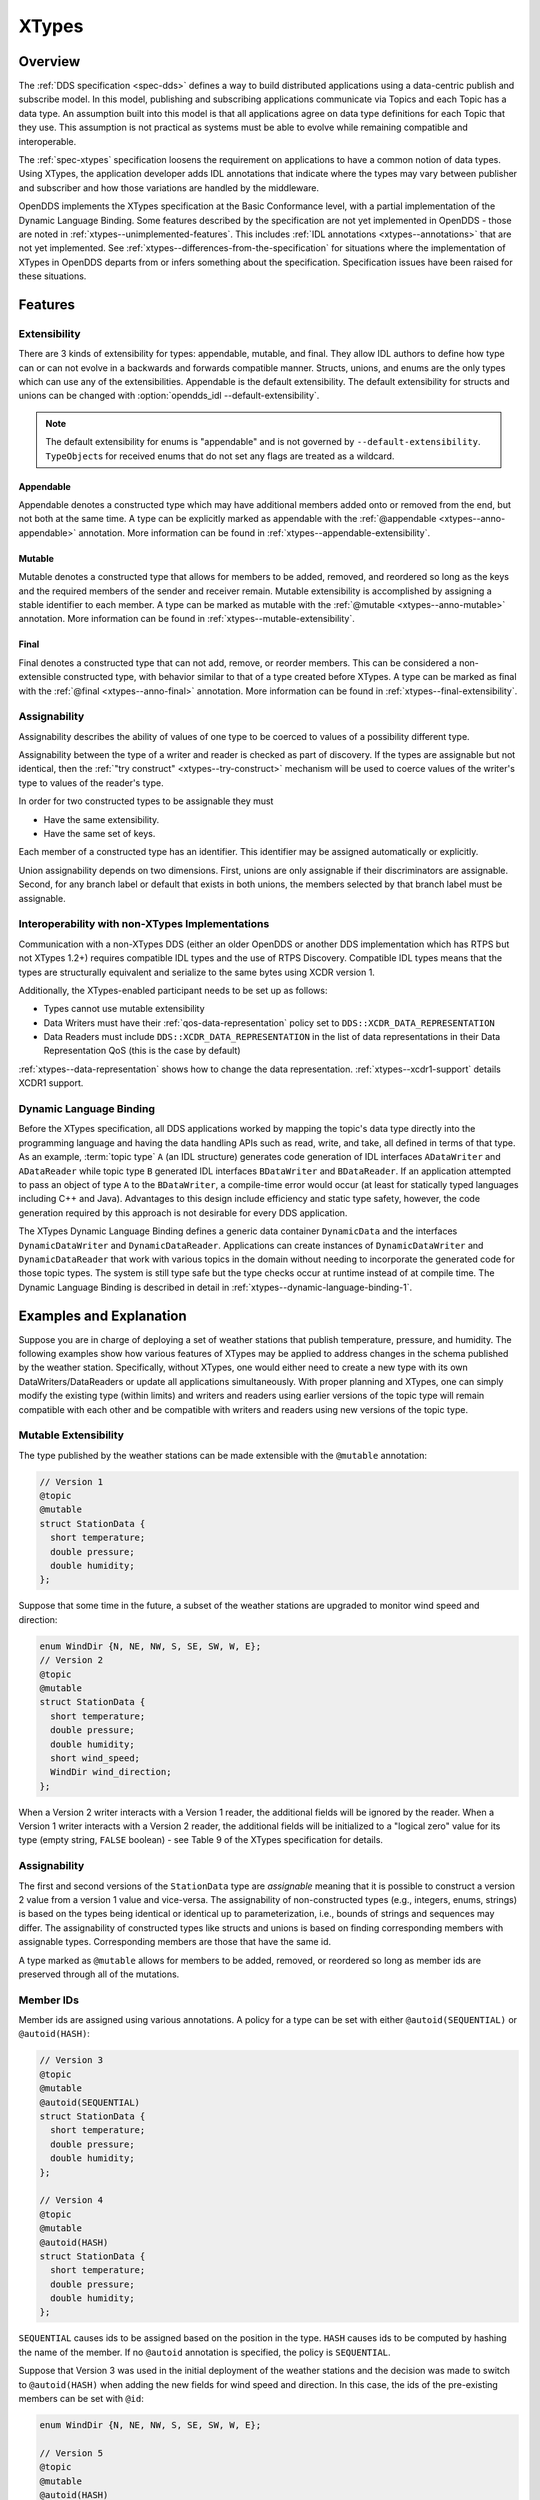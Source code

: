 .. _xtypes:

######
XTypes
######

..
    Sect<16>

.. _xtypes--overview:

********
Overview
********

..
    Sect<16.1>

The :ref:`DDS specification <spec-dds>` defines a way to build distributed applications using a data-centric publish and subscribe model.
In this model, publishing and subscribing applications communicate via Topics and each Topic has a data type.
An assumption built into this model is that all applications agree on data type definitions for each Topic that they use.
This assumption is not practical as systems must be able to evolve while remaining compatible and interoperable.

The :ref:`spec-xtypes` specification loosens the requirement on applications to have a common notion of data types.
Using XTypes, the application developer adds IDL annotations that indicate where the types may vary between publisher and subscriber and how those variations are handled by the middleware.

OpenDDS implements the XTypes specification at the Basic Conformance level, with a partial implementation of the Dynamic Language Binding.
Some features described by the specification are not yet implemented in OpenDDS - those are noted in :ref:`xtypes--unimplemented-features`.
This includes :ref:`IDL annotations <xtypes--annotations>` that are not yet implemented.
See :ref:`xtypes--differences-from-the-specification` for situations where the implementation of XTypes in OpenDDS departs from or infers something about the specification.
Specification issues have been raised for these situations.

.. _xtypes--features:

********
Features
********

..
    Sect<16.2>

.. _xtypes--extensibility:

Extensibility
=============

..
    Sect<16.2.1>

There are 3 kinds of extensibility for types: appendable, mutable, and final.
They allow IDL authors to define how type can or can not evolve in a backwards and forwards compatible manner.
Structs, unions, and enums are the only types which can use any of the extensibilities.
Appendable is the default extensibility.
The default extensibility for structs and unions can be changed with :option:`opendds_idl --default-extensibility`.

.. note::

  The default extensibility for enums is "appendable" and is not governed by ``--default-extensibility``.
  ``TypeObject``\s for received enums that do not set any flags are treated as a wildcard.

.. _xtypes--appendable:

Appendable
----------

Appendable denotes a constructed type which may have additional members added onto or removed from the end, but not both at the same time.
A type can be explicitly marked as appendable with the :ref:`@appendable <xtypes--anno-appendable>` annotation.
More information can be found in :ref:`xtypes--appendable-extensibility`.

.. _xtypes--mutable:

Mutable
-------

Mutable denotes a constructed type that allows for members to be added, removed, and reordered so long as the keys and the required members of the sender and receiver remain.
Mutable extensibility is accomplished by assigning a stable identifier to each member.
A type can be marked as mutable with the :ref:`@mutable <xtypes--anno-mutable>` annotation.
More information can be found in :ref:`xtypes--mutable-extensibility`.

.. _xtypes--final:

Final
-----

Final denotes a constructed type that can not add, remove, or reorder members.
This can be considered a non-extensible constructed type, with behavior similar to that of a type created before XTypes.
A type can be marked as final with the :ref:`@final <xtypes--anno-final>` annotation.
More information can be found in :ref:`xtypes--final-extensibility`.

.. _xtypes--assignability:

Assignability
=============

..
    Sect<16.2.2>

Assignability describes the ability of values of one type to be coerced to values of a possibility different type.

Assignability between the type of a writer and reader is checked as part of discovery.
If the types are assignable but not identical, then the :ref:`"try construct" <xtypes--try-construct>` mechanism will be used to coerce values of the writer's type to values of the reader's type.

In order for two constructed types to be assignable they must

* Have the same extensibility.

* Have the same set of keys.

Each member of a constructed type has an identifier.
This identifier may be assigned automatically or explicitly.

Union assignability depends on two dimensions.
First, unions are only assignable if their discriminators are assignable.
Second, for any branch label or default that exists in both unions, the members selected by that branch label must be assignable.

.. _xtypes--interoperability-with-non-xtypes-implementations:

Interoperability with non-XTypes Implementations
================================================

..
    Sect<16.2.3>

Communication with a non-XTypes DDS (either an older OpenDDS or another DDS implementation which has RTPS but not XTypes 1.2+) requires compatible IDL types and the use of RTPS Discovery.
Compatible IDL types means that the types are structurally equivalent and serialize to the same bytes using XCDR version 1.

Additionally, the XTypes-enabled participant needs to be set up as follows:

* Types cannot use mutable extensibility

* Data Writers must have their :ref:`qos-data-representation` policy set to ``DDS::XCDR_DATA_REPRESENTATION``

* Data Readers must include ``DDS::XCDR_DATA_REPRESENTATION`` in the list of data representations in their Data Representation QoS (this is the case by default)

:ref:`xtypes--data-representation` shows how to change the data representation.
:ref:`xtypes--xcdr1-support` details XCDR1 support.

.. _xtypes--dynamic-language-binding:

Dynamic Language Binding
========================

..
    Sect<16.2.4>

Before the XTypes specification, all DDS applications worked by mapping the topic's data type directly into the programming language and having the data handling APIs such as read, write, and take, all defined in terms of that type.
As an example, :term:`topic type` ``A`` (an IDL structure) generates code generation of IDL interfaces ``ADataWriter`` and ``ADataReader`` while topic type ``B`` generated IDL interfaces ``BDataWriter`` and ``BDataReader``.
If an application attempted to pass an object of type ``A`` to the ``BDataWriter``, a compile-time error would occur (at least for statically typed languages including C++ and Java).
Advantages to this design include efficiency and static type safety, however, the code generation required by this approach is not desirable for every DDS application.

The XTypes Dynamic Language Binding defines a generic data container ``DynamicData`` and the interfaces ``DynamicDataWriter`` and ``DynamicDataReader``.
Applications can create instances of ``DynamicDataWriter`` and ``DynamicDataReader`` that work with various topics in the domain without needing to incorporate the generated code for those topic types.
The system is still type safe but the type checks occur at runtime instead of at compile time.
The Dynamic Language Binding is described in detail in :ref:`xtypes--dynamic-language-binding-1`.

.. _xtypes--examples-and-explanation:

************************
Examples and Explanation
************************

..
    Sect<16.3>

Suppose you are in charge of deploying a set of weather stations that publish temperature, pressure, and humidity.
The following examples show how various features of XTypes may be applied to address changes in the schema published by the weather station.
Specifically, without XTypes, one would either need to create a new type with its own DataWriters/DataReaders or update all applications simultaneously.
With proper planning and XTypes, one can simply modify the existing type (within limits) and writers and readers using earlier versions of the topic type will remain compatible with each other and be compatible with writers and readers using new versions of the topic type.

.. _xtypes--mutable-extensibility:

Mutable Extensibility
=====================

..
    Sect<16.3.1>

The type published by the weather stations can be made extensible with the ``@mutable`` annotation:

.. code-block:: omg-idl

    // Version 1
    @topic
    @mutable
    struct StationData {
      short temperature;
      double pressure;
      double humidity;
    };

Suppose that some time in the future, a subset of the weather stations are upgraded to monitor wind speed and direction:

.. code-block:: omg-idl

    enum WindDir {N, NE, NW, S, SE, SW, W, E};
    // Version 2
    @topic
    @mutable
    struct StationData {
      short temperature;
      double pressure;
      double humidity;
      short wind_speed;
      WindDir wind_direction;
    };

When a Version 2 writer interacts with a Version 1 reader, the additional fields will be ignored by the reader.
When a Version 1 writer interacts with a Version 2 reader, the additional fields will be initialized to a "logical zero" value for its type (empty string, ``FALSE`` boolean) - see Table 9 of the XTypes specification for details.

.. _xtypes--assignability-1:

Assignability
=============

..
    Sect<16.3.2>

The first and second versions of the ``StationData`` type are *assignable* meaning that it is possible to construct a version 2 value from a version 1 value and vice-versa.
The assignability of non-constructed types (e.g., integers, enums, strings) is based on the types being identical or identical up to parameterization, i.e., bounds of strings and sequences may differ.
The assignability of constructed types like structs and unions is based on finding corresponding members with assignable types.
Corresponding members are those that have the same id.

A type marked as ``@mutable`` allows for members to be added, removed, or reordered so long as member ids are preserved through all of the mutations.

.. _xtypes--member-ids:

Member IDs
==========

..
    Sect<16.3.3>

Member ids are assigned using various annotations.
A policy for a type can be set with either ``@autoid(SEQUENTIAL)`` or ``@autoid(HASH)``:

.. code-block:: omg-idl

    // Version 3
    @topic
    @mutable
    @autoid(SEQUENTIAL)
    struct StationData {
      short temperature;
      double pressure;
      double humidity;
    };

    // Version 4
    @topic
    @mutable
    @autoid(HASH)
    struct StationData {
      short temperature;
      double pressure;
      double humidity;
    };

``SEQUENTIAL`` causes ids to be assigned based on the position in the type.
``HASH`` causes ids to be computed by hashing the name of the member.
If no ``@autoid`` annotation is specified, the policy is ``SEQUENTIAL``.

Suppose that Version 3 was used in the initial deployment of the weather stations and the decision was made to switch to ``@autoid(HASH)`` when adding the new fields for wind speed and direction.
In this case, the ids of the pre-existing members can be set with ``@id``:

.. code-block:: omg-idl

    enum WindDir {N, NE, NW, S, SE, SW, W, E};

    // Version 5
    @topic
    @mutable
    @autoid(HASH)
    struct StationData {
      @id(0) short temperature;
      @id(1) double pressure;
      @id(2) double humidity;
      short wind_speed;
      WindDir wind_direction;
    };

See the :ref:`xtypes--member-id-assignment` for more details.

.. _xtypes--appendable-extensibility:

Appendable Extensibility
========================

..
    Sect<16.3.4>

Mutable extensibility requires a certain amount of overhead both in terms of processing and network traffic.
A more efficient but less flexible form of extensibility is :ref:`xtypes--appendable`.
It's the default, but can be explicitly declared using the :ref:`xtypes--anno-appendable` annotation.
Appendable is limited in that members can only be added to or removed from the end of the type.
With appendable, the initial version of the weather station IDL would be:

.. code-block:: omg-idl

    // Version 6
    @topic
    @appendable
    struct StationData {
      short temperature;
      double pressure;
      double humidity;
    };

And the subsequent addition of the wind speed and direction members would be:

.. code-block:: omg-idl

    enum WindDir {N, NE, NW, S, SE, SW, W, E};

    // Version 7
    @topic
    @appendable
    struct StationData {
      short temperature;
      double pressure;
      double humidity;
      short wind_speed;
      WindDir wind_direction;
    };

As with mutable, when a Version 7 Writer interacts with a Version 6 Reader, the additional fields will be ignored by the reader.
When a Version 6 Writer interacts with a Version 7 Reader, the additional fields will be initialized to default values based on Table 9 of the XTypes specification.

.. _xtypes--final-extensibility:

Final Extensibility
===================

..
    Sect<16.3.5>

The third kind of extensibility is final.
Annotating a type with :ref:`xtypes--anno-final` means that it will not be compatible with (assignable to/from) a type that is structurally different.
The ``@final`` annotation can be used to define types for pre-XTypes compatibility or in situations where the overhead of mutable or appendable is unacceptable.

.. _xtypes--try-construct:

Try Construct
=============

..
    Sect<16.3.6>

From a reader's perspective, there are three possible scenarios when attempting to initialize a member.
First, the member type is identical to the member type of the reader.
This is the trivial case the value from the writer is copied to the value for the reader.
Second, the writer does not have the member.
In this case, the value for the reader is initialized to a default value based on Table 9 of the XTypes specification (this is the "logical zero" value for the type).
Third, the type offered by the writer is assignable but not identical to the type required by the reader.
In this case, the reader must try to construct its value from the corresponding value provided by the writer.

Suppose that the weather stations also publish a topic containing station information:

.. code-block:: omg-idl

    typedef string<8> StationID;
    typedef string<256> StationName;

    // Version 1
    @topic
    @mutable
    struct StationInfo {
      @try_construct(TRIM) StationID station_id;
      StationName station_name;
    };

Eventually, the pool of station IDs is exhausted so the IDL must be refined as follows:

.. code-block:: omg-idl

    typedef string<16> StationID;
    typedef string<256> StationName;

    // Version 2
    @topic
    @mutable
    struct StationInfo {
      @try_construct(TRIM) StationID station_id;
      StationName station_name;
    };

If a Version 2 writer interacts with a Version 1 reader, the station ID will be truncated to 8 characters.
While perhaps not ideal, it will still allow the systems to interoperate.

There are two other forms of try-construct behavior.
Fields marked as ``@try_construct(USE_DEFAULT)`` will receive a default value if value construction fails.
In the previous example, this means the reader would receive an empty string for the station ID if it exceeds 8 characters.
Fields marked as ``@try_construct(DISCARD)`` cause the entire sample to be discarded.
In the previous example, the Version 1 reader will never see a sample from a Version 2 writer where the original station ID contains more than 8 characters.
``@try_construct(DISCARD)`` is the default behavior.

.. _xtypes--data-representation:

*******************
Data Representation
*******************

..
    Sect<16.4>

Data representation is the way a data sample can be encoded for transmission.

The possible data representations are:

XML
    This isn't currently supported.

    The ``DataRepresentationId_t`` value is ``DDS::XML_DATA_REPRESENTATION``

    The annotation is :ref:`xtypes--anno-opendds-data-representation-xml`.

.. _xtypes--xcdr1:

XCDR1
    This is the pre-XTypes standard CDR extended with XTypes features.
    Support is limited to non-XTypes features, see :ref:`xtypes--xcdr1-support` for details.

    The ``DataRepresentationId_t`` value is ``DDS::XCDR_DATA_REPRESENTATION``

    The annotation is :ref:`xtypes--anno-opendds-data-representation-xcdr1`.

.. _xtypes--xcdr2:

XCDR2
    This is default for writers when using the :ref:`rtps-udp-transport` and should be preferred in most cases.
    It is a more robust and efficient version of XCDR1.

    The ``DataRepresentationId_t`` value is ``DDS::XCDR2_DATA_REPRESENTATION``

    The annotation is :ref:`xtypes--anno-opendds-data-representation-xcdr2`.

Unaligned CDR
    This is an OpenDDS-specific encoding that is the default for writers using only non-RTPS-UDP transports.
    It can't be used by a DataWriter using the :ref:`rtps-udp-transport`.

    The ``DataRepresentationId_t`` value is ``OpenDDS::DCPS::UNALIGNED_CDR_DATA_REPRESENTATION``

    The annotation is :ref:`xtypes--anno-opendds-data-representation-unaligned-cdr`.

Use :ref:`qos-data-representation` to define what representations writers and readers should use.
Writers can only encode samples using only one data representation, but readers can accept multiple data representations.
:ref:`@OpenDDS::data_representation <xtypes--specifying-allowed-data-representations>` can be used to restrict what data representation can be used for a topic type in IDL.

.. warning::

  Because writers default to XCDR2 instead of XCDR1, they aren't likely to be compatible with readers from OpenDDS versions before 3.16 and other DDS implementations by default.
  Either the remote readers will have to set to use XCDR2 if they support it or OpenDDS writers will have to be set to use XCDR1.

  The example below shows a possible configuration for an XCDR1 DataWriter.

  .. code-block:: cpp

    DDS::DataWriterQos qos;
    pub->get_default_datawriter_qos(qos);
    qos.representation.value.length(1);
    qos.representation.value[0] = DDS::XCDR_DATA_REPRESENTATION;
    DDS::DataWriter_var dw = pub->create_datawriter(topic, qos, 0, 0);

  Note that the IDL constant used for XCDR1 is ``XCDR_DATA_REPRESENTATION`` (without the digit).

.. _xtypes--type-consistency-enforcement:

****************************
Type Consistency Enforcement
****************************

..
    Sect<16.5>

When a reader/writer match is happening, type consistency enforcement checks that the two types are compatible according to the type objects if they are available.
This check will not happen if OpenDDS has been :ref:`configured not to generate or use type objects <xtypes--representing-types-with-typeobject-and-dynamictype>` or if the remote DDS doesn't support type objects.
Some parts of the compatibility check can be controlled on the reader side using :ref:`qos-type-consistency-enforcement`.
The full type object compatibility check is too detailed to reproduce here.
It can be found in :omgspec:`xtypes:7.2.4`.
In general though two topic types and their nested types are compatible if:

* Extensibilities of shared types match
* Extensibility rules haven't been broken, for example:

  * Changing a ``@final`` struct
  * Adding a member in the middle of an ``@appendable`` struct

* Length bounds of strings, sequences, and maps are the same or greater
* Lengths of arrays are exactly the same
* The keys of the types match exactly
* Shared member IDs match when required, like when they are final or are being used as keys

If the type objects are compatible then the match goes ahead.
If one or both type objects are not available, then OpenDDS falls back to checking the names each entity's ``TypeSupport`` was given.
This is the name passed to the ``register_type`` method of a ``TypeSupport`` object or if that string is empty then the name of the topic type in IDL.

An interesting side effect of these rules is when type objects are always available, then the topic type names passed to ``register_type`` are only used within that process.
This means they can be changed and remote readers and writers will still match, assuming the new name is used consistently within the process and the types are still compatible.

.. _xtypes--idl-annotations:

***************
IDL Annotations
***************

..
    Sect<16.6>

.. _xtypes--indicating-which-types-can-be-topic-types:

Indicating Which Types Can Be Topic Types
=========================================

..
    Sect<16.6.1>

.. _xtypes--anno-topic:

``@topic``
----------

..
    Sect<16.6.1.1>

Applies To: struct or union type declarations

Aliases: :ref:`@nested(FALSE) <xtypes--anno-nested>`

The topic annotation marks a topic type for samples to be transmitted from a publisher or received by a subscriber.
A topic type may contain other topic and non-topic types as members.
See :ref:`getting_started--defining-data-types-with-idl` for more details.

.. _xtypes--anno-nested:

``@nested(<boolean>)``
----------------------

..
    Sect<16.6.1.2>

Applies To: struct or union type declarations

Aliases: :ref:`xtypes--anno-topic` is the same as ``@nested(FALSE)``

The ``@nested`` annotation marks a type that will always be contained within another.
``@nested`` or ``@nested(TRUE)`` is the inverse of :ref:`xtypes--anno-topic`.
This can be used to prevent a type from being used as in a topic.
One reason to do so is to reduce the amount of code generated for that type.

.. _xtypes--anno-default-nested:

``@default_nested(<boolean>)``
------------------------------

..
    Sect<16.6.1.3>

Applies To: modules

The ``@default_nested(TRUE)`` or ``@default_nested(FALSE)`` sets the default nesting behavior for a module.
Types within a module marked with ``@default_nested`` can still set their own behavior with :ref:`xtypes--anno-topic` or :ref:`xtypes--anno-nested`.
The default is controlled using :option:`opendds_idl --default-nested` and :option:`opendds_idl --no-default-nested`.

.. _xtypes--specifying-allowed-data-representations:

Specifying Allowed Data Representations
=======================================

..
    Sect<16.6.2>

If there are ``@OpenDDS::data_representation`` annotations are on the topic type, then the representations are limited to ones the specified in the annotations, otherwise all representations are allowed.
Trying to create a reader or writer with the disallowed representations will result in an error.
See :ref:`xtypes--data-representation` for more information.

.. _xtypes--anno-opendds-data-representation-xml:

``@OpenDDS::data_representation(XML)``
--------------------------------------

..
    Sect<16.6.2.1>

Applies To: topic types

Limitations: XML is not currently supported

.. _xtypes--anno-opendds-data-representation-xcdr1:

``@OpenDDS::data_representation(XCDR1)``
----------------------------------------

..
    Sect<16.6.2.2>

Applies To: topic types

Limitations: XCDR1 doesn't support XTypes features
See :ref:`xtypes--data-representation` for details

.. _xtypes--anno-opendds-data-representation-xcdr2:

``@OpenDDS::data_representation(XCDR2)``
----------------------------------------

..
    Sect<16.6.2.3>

Applies To: topic types

XCDR2 is currently the recommended data representation for most cases.

.. _xtypes--anno-opendds-data-representation-unaligned-cdr:

``@OpenDDS::data_representation(UNALIGNED_CDR)``
------------------------------------------------

Applies To: topic types

Limitations: OpenDDS specific, can't be used with RTPS-UDP, and doesn't support XTypes features
See :ref:`xtypes--data-representation` for details

.. _xtypes--anno-data-representation:

Standard ``@data_representation``
---------------------------------

..
    Sect<16.6.2.4>

``tao_idl`` doesn't support ``bitset``, which the standard ``@data_representation`` requires.
Instead use ``@OpenDDS::data_representation`` which is similar, but doesn't support bitmask value chaining like ``@data_representation(XCDR|XCDR2)``.
The equivalent would require two separate annotations:

.. code-block:: omg-idl

  @OpenDDS::data_representation(XCDR1)
  @OpenDDS::data_representation(XCDR2)

.. _xtypes--determining-extensibility:

Determining Extensibility
=========================

..
    Sect<16.6.3>

The extensibility annotations can explicitly define the :ref:`extensibility <xtypes--extensibility>` of a type.
If no extensibility annotation is used, then the type will have the default extensibility.
This will be ``appendable`` unless the :option:`opendds_idl --default-extensibility` is used to override the default.

.. _xtypes--anno-mutable:

``@mutable``
------------

..
    Sect<16.6.3.1>

Alias: ``@extensibility(MUTABLE)``

Applies To: structures, unions, and enums

Declares a type as :ref:`xtypes--mutable`.

.. _xtypes--anno-appendable:

``@appendable``
---------------

..
    Sect<16.6.3.2>

Alias: ``@extensibility(APPENDABLE)``

Applies To: structures, unions, and enums

Declares a type as :ref:`xtypes--appendable`.

.. _xtypes--anno-final:

``@final``
----------

..
    Sect<16.6.3.3>

Alias: ``@extensibility(FINAL)``

Applies To: structures, unions, and enums

Declares a type as :ref:`xtypes--final`.

.. _xtypes--customizing-xtypes-per-member:

Customizing XTypes Per-Member
=============================

..
    Sect<16.6.4>

Try Construct annotations dictate how members of one object should be converted from members of a different but assignable object.
If no try construct annotation is added, it will default to discard.

.. _xtypes--anno-try-construct-use-default:

``@try_construct(USE_DEFAULT)``
-------------------------------

..
    Sect<16.6.4.1>

Applies to: structure and union members; sequence, array, and map elements

The use_default try construct annotation will set the member whose deserialization failed to a default value which is determined by the XTypes specification.
Sequences/maps will be of length 0, with the same type as the original sequence/map.
Primitives will be set equal to 0.
Strings will be replaced with the empty string.
Arrays will be of the same length but have each element set to the default value.
Enums will be set to the first enumerator defined.

.. _xtypes--anno-try-construct-trim:

``@try_construct(TRIM)``
------------------------

..
    Sect<16.6.4.2>

Applies to: structure and union members; sequence, array, and map elements

The trim try construct annotation will, if possible, shorten a received value to one fitting the receiver's bound.
As such, trim only makes logical sense on bounded strings and bounded sequences/maps.

.. _xtypes--anno-try-construct-discard:

``@try_construct(DISCARD)``
---------------------------

..
    Sect<16.6.4.3>

Applies to: structure and union members; sequence, array, and map elements

The discard try construct annotation will "throw away" the sample if an element fails to deserialize.

.. _xtypes--member-id-assignment:

Member ID Assignment
====================

..
    Sect<16.6.5>

If no explicit id annotation is used, then member IDs will automatically be assigned sequentially.

.. _xtypes--anno-id:

``@id(<value>)``
----------------

..
    Sect<16.6.5.1>

Applies to: structure and union members

``<value>`` is an unsigned 32-bit integer which assigns that member's ID.

.. _xtypes--anno-autoid:

``@autoid(<value>)``
--------------------

..
    Sect<16.6.5.2>

Applies to: module declarations, structure declarations, union declarations

The autoid annotation can take two values, ``HASH`` or ``SEQUENTIAL``.
``SEQUENTIAL`` states that the identifier shall be computed by incrementing the preceding one.
``HASH`` states that the identifier should be calculated with a hashing algorithm - the input to this hash is the member's name.
``HASH`` is the default value of ``@autoid``.

.. _xtypes--anno-hashid:

``@hashid(<value>)``
--------------------

..
    Sect<16.6.5.3>

Applies to: structure and union members

The ``@hashid`` sets the identifier to the hash of the ``<value>`` parameter, if one is specified.
If the ``<value>`` parameter is omitted or is the empty string, the member's name is used as if it was the ``<value>``.

.. _xtypes--determining-the-key-fields-of-a-type:

Determining the Key Fields of a Type
====================================

..
    Sect<16.6.6>

.. _xtypes--anno-key:

``@key``
--------

..
    Sect<16.6.6.1>

Applies to: structure members, union discriminator

The ``@key`` annotation marks a member used to determine the Instances of a topic type.
See :ref:`getting_started--keys` for more details on the general concept of a Key.
For XTypes specifically, two types can only be compatible if each contains the members that are keys within the other.

Customizing the Values of Enumerators
=====================================


.. _xtypes--anno-value:

``@value(<v>)``
---------------

..
    Sect<16.6.7.1>

Applies to: enumerators (only when :ref:`opendds_idl--using-the-idl-to-c-11-mapping`)

Without annotations, the enumerators of each enum type take on consecutive integer values starting at 0.
The ``@value(<v>)`` annotation customizes the integer value of an individual enumerator. The parameter ``<v>`` is an integer constant (signed, 4 bytes wide).
Any enumerators that are not annotated take on the integer value one higher than the value of the previously-declared enumerator, with the first declared taking value 0.

.. code-block:: omg-idl

  enum MyAnnotionEnabledEnum {
    ZERO,
    @value(3) THREE,
    FOUR,
    @value(2) TWO
  };


Marking member as optional
==========================

.. _xtypes--optional:

``@optional``
-------------

Applies to: struct members (only when :ref:`opendds_idl--using-the-idl-to-c-11-mapping`)

This annotation marks a member as optional. An optional member doesn't require a value to be set, which means it can be skipped when publishing to the topic.
In the IDL-to-C++11 mapping it generates either a ``std::optional<T>`` or an equivalent custom implementation.

.. code-block:: omg-idl

    struct Foo {
        @optional string name;
    };

.. code-block:: cpp

    Foo foo;
    if (foo.name().has_value()) {
        std::cout << foo.name().value() << std::endl;
    } else {
        foo.name("bar");
    }

More information about other language bindings for ``@optional`` can be found `here <https://github.com/OpenDDS/OpenDDS/wiki/Proposal:-@optional-support>`__

.. _xtypes--dynamic-language-binding-1:

************************
Dynamic Language Binding
************************

..
    Sect<16.7>

For an overview of the Dynamic Language Binding, see :ref:`xtypes--dynamic-language-binding`.
This section describes the features of the Dynamic Language Binding that OpenDDS supports.

There are two main usage patterns supported:

* Applications can receive DynamicData from a :ref:`Recorder object <alternate_interfaces_to_data--recorder-and-replayer>`.

* Applications can use XTypes :ref:`DynamicDataWriter and/or DynamicDataReader <xtypes--dynamicdatawriters-and-dynamicdatareaders>`.

To use DynamicDataWriter and/or DynamicDataReader for a given topic, the data type definition for that topic must be available to the local DomainParticipant.
There are a few ways this can be achieved, see :ref:`xtypes--obtaining-dynamictype-and-registering-typesupport` for details.

.. _xtypes--representing-types-with-typeobject-and-dynamictype:

Representing Types with TypeObject and DynamicType
==================================================

..
    Sect<16.7.1>

In XTypes, the types of the peers may not be identical, as in the case of appendable or mutable extensibility.
In order for a peer to be aware of its remote peer's type, there must be a way for the remote peer to communicate its type.
TypeObject is an alternative to IDL for representing types, and one of the purposes of TypeObject is to communicate the peers' types.

There are two classes of TypeObject: MinimalTypeObject and CompleteTypeObject.
A MinimalTypeObject object contains minimal information about the type that is sufficient for a peer to perform type compatibility checking.
However, MinimalTypeObject may not contain all information about the type as represented in the corresponding user IDL file.
In cases where the complete information about the type is required, CompleteTypeObject should be used.
When XTypes is enabled, peers communicate their TypeObject information during the discovery process automatically.
Internally, the local and received TypeObjects are stored in a TypeLookupService object, which is shared between the entities in the same DomainParticipant.

In the Dynamic Language Binding, each type is represented using a DynamicType object, which has a TypeDescriptor object that describes all the information needed to correctly process the type.
Likewise, each member in a type is represented using a DynamicTypeMember object, which has a MemberDescriptor object that describes any information needed to correctly process the type member.
DynamicType is converted from the corresponding CompleteTypeObject internally by the system.

.. _xtypes--enabling-use-of-completetypeobjects:

Enabling Use of CompleteTypeObjects
-----------------------------------

..
    Sect<16.7.1.1>

To enable use of ``CompleteTypeObject``\s needed for the dynamic binding, they must be generated and OpenDDS must be configured to use them.
To generate them, use :option:`opendds_idl -Gxtypes-complete`.
For MPC, this can be done by adding this to the opendds_idl arguments for idl files in the project, like this:

.. code-block:: mpc

    TypeSupport_Files {
      dcps_ts_flags += -Gxtypes-complete
      Messenger.idl
    }

To do the same for CMake:

.. code-block:: cmake

    opendds_target_sources(target
      Messenger.idl
      OPENDDS_IDL_OPTIONS -Gxtypes-complete
    )

Once set up to be generated, OpenDDS has to be configured to send and receive the ``CompleteTypeObject``\s.
This can be done by setting :cfg:prop:`[rtps_discovery]UseXTypes` or programmatically using the ``OpenDDS::RTPS::RtpsDiscovery::use_xtypes()`` setter methods.

.. _xtypes--interpreting-data-samples-with-dynamicdata:

Interpreting Data Samples with DynamicData
==========================================

..
    Sect<16.7.2>

Together with DynamicType, DynamicData allows users to interpret a received data sample and read individual fields from it.
Each DynamicData object is associated with a type, represented by a DynamicType object, and the data corresponding to an instance of that type.
Consider the following example:

.. code-block:: omg-idl

    @appendable
    struct NestedStruct {
      @id(1) short s_field;
    };

    @topic
    @mutable
    struct MyStruct {
      @id(1) long l_field;
      @id(2) unsigned short us_field;
      @id(3) float f_field;
      @id(4) NestedStruct nested_field;
      @id(5) sequence<unsigned long> ul_seq_field;
      @id(6) double d_field[10];
      @id(7) long mdim_field[2][3];
    };

The samples for ``MyStruct`` are written by a normal, statically-typed DataWriter.
The writer application needs to have the IDL-generated code including the "complete" form of TypeObjects.
Use :option:`opendds_idl -Gxtypes-complete` to enable CompleteTypeObjects since the default is to generate MinimalTypeObjects.

One way to obtain a DynamicData object representing a data sample received by the participant is using the :ref:`Recorder and RecorderListener classes <alternate_interfaces_to_data--recorder-and-replayer>`.
Recorder's ``get_dynamic_data`` can be used to construct a DynamicData object for each received sample from the writer.
Internally, the CompleteTypeObjects received from discovering that writer are converted to DynamicTypes and they are then used to construct the DynamicData objects.
Once a DynamicData object for a ``MyStruct`` sample is constructed, its members can be read as described in the following sections.
Another way to obtain a DynamicData object is from a :ref:`DynamicDataReader <xtypes--creating-and-using-a-dynamicdatareader>`.

.. _xtypes--reading-basic-types:

Reading Basic Types
-------------------

..
    Sect<16.7.2.1>

DynamicData provides methods for reading members whose types are basic such as integers, floating point numbers, characters, boolean.
See the XTypes specification for a complete list of basic types for which DynamicData provides an interface.
To call a correct method for reading a member, we need to know the type of the member as well as its id.
For our example, we first want to get the number of members that the sample contains.
In these examples, the ``data`` object is an instance of DynamicData.

.. code-block:: cpp

    DDS::UInt32 count = data.get_item_count();

Then, each member's id can be read with ``get_member_id_at_index``.
The input for this function is the index of the member in the sample, which can take a value from ``0`` to ``count - 1``.

.. code-block:: cpp

    XTypes::MemberId id = data.get_member_id_at_index(0);

The ``MemberDescriptor`` for the corresponding member then can be obtained as follows.

.. code-block:: cpp

    XTypes::MemberDescriptor md;
    DDS::ReturnCode_t ret = data.get_descriptor(md, id);

The returned ``MemberDescriptor`` allows us to know the type of the member.
Suppose id is 1, meaning that the member at index 0 is ``l_field``, we now can get its value.

.. code-block:: cpp

    DDS::Int32 int32_value;
    ret = data.get_int32_value(int32_value, id);

After the call, ``int32_value`` contains the value of the member ``l_field`` from the sample.
The method returns ``DDS::RETCODE_OK`` if successful.
In case the type has an optional member and it is not present in the DynamicData instance, ``DDS::RETCODE_NO_DATA`` is returned.

Similarly, suppose we have already found out the types and ids of the members ``us_field`` and ``f_field``, their values can be read as follows.

.. code-block:: cpp

    DDS::UInt16 uint16_value;
    ret = data.get_uint16_value(uint16_value, 2); // Get the value of us_field
    DDS::Float32 float32_value;
    ret = data.get_float32_value(float32_value, 3); // Get the value of f_field

Reading members from union is a little different as there is at most one active branch at any time.
In general, DynamicData in OpenDDS follows the IDL-to-C++ mappings for union.
Consider the following union as an example.

.. code-block:: omg-idl

    @mutable
    union MyUnion switch (short) {
    case 1:
    case 2:
      @id(1) short s_field;
    case 3:
      @id(2) long l_field;
    case 4:
      @id(3) string str_field;
    };

The discriminator can be read using the appropriate method for the discriminator type and id ``XTypes::DISCRIMINATOR_ID`` (see :ghfile:`dds/DCPS/XTypes/TypeObject.h`).

.. code-block:: cpp

    DDS::Int32 disc_value;
    ret = data.get_int16_value(disc_val, XTypes::DISCRIMINATOR_ID);

Using the value of the discriminator, user can decide which branch is activated and read its value in a similar way as reading a struct member.
Reading a branch that is not activated returns ``DDS::RETCODE_PRECONDITION_NOT_MET``.

At any time, a DynamicData instance of a union represents a valid state of that union.
A special case is an empty DynamicData instance.
In this case, the discriminator takes the default value of the discriminator type (the XTypes specification specifies the default value for each type).
If that discriminator value selects a branch, the selected branch also takes the default value corresponding to its type.
If it doesn't select a branch, the union contains only the discriminator.

.. _xtypes--reading-collections-of-basic-types:

Reading Collections of Basic Types
----------------------------------

..
    Sect<16.7.2.2>

Besides a list of methods for getting values of members of basic types, DynamicData also defines methods for reading sequence members.
In particular, for each method that reads value from a basic type, there is a counterpart that reads a sequence of the same basic type.
For instance, ``get_int32_value`` reads the value from a member of type ``int32``/``long``, and ``get_int32_values`` reads the value from a member of type ``sequence<int32>``.
For the member ``ul_seq_field`` in our example, its value can be read as follows.

.. code-block:: cpp

    DDS::UInt32Seq my_ul_seq;
    ret = data.get_uint32_values(my_ul_seq, id); // id is 5

Because ``ul_seq_field`` is a sequence of unsigned 32-bit integers, the ``get_uint32_values`` method is used.
Again, the second argument is the id of the requested member, which is 5 for ``ul_seq_field``.
When successful, ``my_ul_seq`` contains values of all elements of the member ``ul_seq_field`` in the sample.

To get the values of the array member ``d_field``, we first need to create a separate DynamicData object for it, and then read individual elements of the array using the new DynamicData object.

.. code-block:: cpp

    DDS::DynamicData_var array_data;
    DDS::ReturnCode_t ret = data.get_complex_value(array_data, id); // id is 6

    const DDS::UInt32 num_items = array_data->get_item_count();
    for (DDS::UInt32 i = 0; i < num_items; ++i) {
      const XTypes::MemberId my_id = array_data->get_member_id_at_index(i);
      DDS::Float64 my_double;
      ret = array_data->get_float64_value(my_double, my_id);
    }

In the example code above, ``get_item_count`` returns the number of elements of the array.
Inside the for loop, the index of each element is converted to an id within the array using ``get_member_id_at_index``.
Then, this id is used to read the element's value into ``my_double``.
Note that the second parameter of the interfaces provided by DynamicData must be the id of the requested member.
In case of collection, elements are considered members of the collection.
However, the collection element doesn't have a member id.
And thus, we need to convert its index into an id before calling a ``get_*_value`` (or ``get_*_values``) method.

Accessing a multi-dimensional array is a little different as ``get_member_id_at_index`` accepts a single index as its sole argument.
OpenDDS provides function ``flat_index`` to convert an index to a multi-dimensional array to a flat index that can then be passed to ``get_member_id_at_index``.

.. code-block:: cpp

    DDS::DynamicData_var mdim_arr_data;
    DDS::ReturnCode_t ret = data.get_complex_value(mdim_arr_data, id); // id is 7
    DDS::DynamicType_var mdim_type = mdim_arr_data->type();
    DDS::TypeDescriptor_var mdim_td;
    ret = mdim_type->get_descriptor(mdim_td);
    const DDS::BoundSeq& bound = mdim_td->bound();

    DDS::UInt32Seq index_vec;
    index_vec.length(2);
    for (DDS::UInt32 i = 0; i < bound[0]; ++i) {
        index_vec[0] = i;
        for (DDS::UInt32 j = 0; j < bound[1]; ++j) {
            index_vec[1] = j;
            DDS::UInt32 flat_idx;
            ret = OpenDDS::XTypes::flat_index(flat_idx, index_vec, bound);
            const XTypes::MemberId id = mdim_arr_data->get_member_id_at_index(flat_idx);
            DDS::Int32 my_long;
            ret = mdim_arr_data->get_int32_value(my_long, id);
        }
    }

``flat_index`` takes as input an index sequence to the multi-dimensional array and the dimensions of the array and returns a flat index.
The same function is used when serializing the dynamic data object to make sure the mapping from index to id is consistent and conforms to the XTypes spec regarding the order of the elements.

.. _xtypes--reading-members-of-more-complex-types:

Reading Members of More Complex Types
-------------------------------------

..
    Sect<16.7.2.3>

For a more complex member such as a nested structure or union, the discussed DynamicData methods are not suitable.
And thus, users first need to get a new DynamicData object that represents the sole data of the member with ``get_complex_value``.
This new DynamicData object can then be used to get the values of the inner members of the nested member.
For example, a DynamicData object for the ``nested_field`` member of the ``MyStruct`` sample can be obtained as follows.

.. code-block:: cpp

    DDS::DynamicData_var nested_data;
    DDS::ReturnCode_t ret = data.get_complex_value(nested_data, id); // id is 4

Recall that ``nested_field`` has type ``NestedStruct`` which has one member ``s_field`` with id 1.
Now the value of ``s_field`` can be read from ``nested_data`` using ``get_int16_value``, since ``s_field`` has type ``short``.

.. code-block:: cpp

    DDS::Int16 my_short;
    ret = nested_data->get_int16_value(my_short, id); // id is 1

The ``get_complex_value`` method is also suitable for any other cases where the value of a member cannot be read directly using the ``get_*_value`` or ``get_*_values`` methods.
As an example, suppose we have a struct ``MyStruct2`` defined as follows.

.. code-block:: omg-idl

    @appendable
    struct MyStruct2 {
      @id(1) sequence<NestedStruct> seq_field;
    };

And suppose we already have a DynamicData object, called ``data``, that represents a sample of ``MyStruct2``.
To read the individual elements of ``seq_field``, we first get a new DynamicData object for the ``seq_field`` member.

.. code-block:: cpp

    DDS::DynamicData_var seq_data;
    DDS::ReturnCode_t ret = data.get_complex_value(seq_data, id); // id is 1

Since the elements of ``seq_field`` are structures, for each of them we create another new DynamicData object to represent it, which can be used to read its member.

.. code-block:: cpp

    const DDS::UInt32 num_elems = seq_data->get_item_count();
    for (DDS::UInt32 i = 0; i < num_elems; ++i) {
      const XTypes::MemberId my_id = seq_data->get_member_id_at_index(i);
      DDS::DynamicData_var elem_data; // Represent each element.
      ret = seq_data->get_complex_value(elem_data, my_id);
      DDS::Int16 my_short;
      ret = elem_data->get_int16_value(my_short, 1);
    }

.. _xtypes--populating-data-samples-with-dynamicdata:

Populating Data Samples With DynamicData
========================================

..
    Sect<16.7.3>

DynamicData objects can be created by the application and populated with data so that they can be used as data samples which are written to a :ref:`DynamicDataWriter <xtypes--creating-and-using-a-dynamicdatawriter-or-dynamicdatareader>`.

To create a DynamicData object, use the DynamicDataFactory API defined by the XTypes spec:

.. code-block:: cpp

    DDS::DynamicData_var dynamic =
      DDS::DynamicDataFactory::get_instance()->create_data(type);

Like other data types defined by IDL interfaces (for example, the ``*TypeSupportImpl`` types), the "dynamic" object's lifetime is managed with a smart pointer - in this case ``DDS::DynamicData_var``.

The ``type`` argument to ``create_data()`` is an object that implements the ``DDS::DynamicType`` interface.
The DynamicType representation of any type that's supported as a topic data type is available from its corresponding :ref:`TypeSupport object <xtypes--obtaining-dynamictype-and-registering-typesupport>` using the ``get_type()`` operation.
Once the application has access to that top-level type, the DynamicType interface can be used to obtain complete information about the type including nested and referenced data types.
See the file :ghfile:`dds/DdsDynamicData.idl` in OpenDDS for the definition of the DynamicType and related interfaces.

Once the application has created the DynamicData object, it can be populated with data members of any type.
The operations used for this include the DynamicData operations named ``set_*`` for the various data types.
They are analogous to the ``get_*`` operations that are described in :ref:`xtypes--interpreting-data-samples-with-dynamicdata`.
When populating the DynamicData of complex data types, use :ref:`get_complex_value <xtypes--reading-members-of-more-complex-types>` to navigate from DynamicData representing containing types to DynamicData representing contained types.

Setting the value of a member of a DynamicData union using a ``set_*`` method implicitly 1) activates the branch corresponding to the member and 2) sets the discriminator to a value corresponding to the active branch.
For example, the ``l_field`` member of ``MyUnion`` above can be set as follows:

.. code-block:: cpp

    DDS::Int32 l_field_value = 12;
    data.set_int32_value(id, l_field_value); // id is 2

The discriminator can also be set directly in the following two cases.
First, the new discriminator value selects the same branch that is currently activated.
Second, the new discriminator value selects no branch. In all other cases, ``DDS::RETCODE_PRECONDITION_NOT_MET`` is returned.
As an example for the first case, suppose the union currently has the discriminator value of 1 and the member ``s_field`` is active.
We can set the discriminator value to 2 as it selects the same member.

.. code-block:: cpp

    DDS::Int16 new_disc_value = 2;
    data.set_int16_value(XTypes::DISCRIMINATOR_ID, new_disc_value);

For the second case, setting the discriminator to any value that doesn't select a member will succeed. After that, the union contains only the discriminator.

.. code-block:: cpp

    DDS::Int16 new_disc_value = 5; // does not select any branch
    data.set_int16_value(XTypes::DISCRIMINATOR_ID, new_disc_value);

Unions start in an "empty" state as described in :ref:`xtypes--interpreting-data-samples-with-dynamicdata`.
Consequently, at the point of serialization, empty and non-empty unions are not differentiated.

Expandable collection types such as sequences or strings can be extended one element at a time.
To extend a sequence (or string), we first get the id of the new element at index equal to the current length of the sequence using the ``get_member_id_at_index`` operation.
The length of the sequence can be got using ``get_item_count``.
After we obtain the id, we can write the new element using the ``set_*`` operation as usual.

.. _xtypes--dynamicdatawriters-and-dynamicdatareaders:

DynamicDataWriters and DynamicDataReaders
=========================================

..
    Sect<16.7.4>

DynamicDataWriters and DynamicDataReaders are designed to work like any other DataWriter and DataReader except that their APIs are defined in terms of the DynamicData type instead of a type generated from IDL.
Each DataWriter and DataReader has an associated Topic and that Topic has a data type (represented by a TypeSupport object).
Behavior related to keys, QoS policies, discovery and built-in topics, DDS Security, and transport is not any different for a DynamicDataWriter or DynamicDataReader.
One exception is that in the current implementation, :ref:`content_subscription_profile--multi-topic` is not supported for DynamicDataWriters and DynamicDataReaders.

.. _xtypes--obtaining-dynamictype-and-registering-typesupport:

Obtaining DynamicType and Registering TypeSupport
-------------------------------------------------

..
    Sect<16.7.4.1>

OpenDDS currently supports two usage patterns for obtaining a TypeSupport object that can be used with the Dynamic Language Binding:

* Dynamically load a library that has the IDL-generated code

* Get the DynamicType of a peer DomainParticipant that has CompleteTypeObjects

The XTypes specification also describes how an application can construct a new type at runtime, but this is not yet implemented in OpenDDS.

To use a shared library (``*.dll`` on Windows, ``*.so`` on Linux, ``*.dylib`` on macOS, etc.)
as a type support plug-in, an application simply needs to load the library into its process.
This can be done with the ACE cross-platform support library that OpenDDS itself uses, or using a platform-specific function like ``LoadLibrary`` or ``dlopen``.
The application code does not need to include any generated headers from this IDL.
This makes the type support library a true plug-in, meaning it can be loaded into an application that had no knowledge of it when that application was built.

Once the shared library is loaded, an internal singleton class in OpenDDS called ``Registered_Data_Types`` can be used to obtain a reference to the ``TypeSupport`` object.

.. code-block:: cpp

    DDS::TypeSupport_var ts_static = Registered_Data_Types->lookup(0, "TypeName");

This TypeSupport object ``ts_static`` is not registered with the DomainParticipant and is not set up for the Dynamic Language Binding.
But, crucially, it does have the DynamicType object that we'll need to set up a second TypeSupport object which is registered with the DomainParticipant.

.. code-block:: cpp

    DDS::DynamicType_var type = ts_static->get_type();
    DDS::DynamicTypeSupport_var ts_dynamic = new DynamicTypeSupport(type);
    DDS::ReturnCode_t ret = ts_dynamic->register_type(participant, "");

Now the type support object ``ts_dynamic`` can be used in the usual DataWriter/DataReader setup sequence (creating a Topic first, etc.) but the created DataWriters and DataReaders will be :ref:`DynamicDataWriters and DynamicDataReaders <xtypes--creating-and-using-a-dynamicdatawriter-or-dynamicdatareader>`.

The other approach to obtaining TypeSupport objects for use with the Dynamic Language Binding is to have DDS discovery's built-in endpoints get TypeObjects from remote domain participants.
To do this, use the ``get_dynamic_type`` method on the singleton ``Service_Participant`` object.

.. code-block:: cpp

    DDS::DynamicType_var type; // NOTE: passed by reference below
    DDS::ReturnCode_t ret = TheServiceParticipant->get_dynamic_type(type, participant, key);

The two input parameters to ``get_dynamic_type`` are the ``participant`` (an object reference to the DomainParticipant that will be used to register our TypeSupport and create Topics, DataWriters, and/or DataReders) and the ``key`` which is the ``DDS::BuiltinTopicKey_t`` that identifies the remote entity which has the data type that we'll use.
This key can be obtained from the :ref:`built_in_topics--dcpspublication-topic` or the :ref:`built_in_topics--dcpssubscription-topic`.

The type obtained from ``get_dynamic_type`` can be used to create and register a TypeSupport object.

.. code-block:: cpp

    DDS::DynamicTypeSupport_var ts_dynamic = new DynamicTypeSupport(type);
    DDS::ReturnCode_t ret = ts_dynamic->register_type(participant, "");

.. _xtypes--creating-and-using-a-dynamicdatawriter-or-dynamicdatareader:
.. _xtypes--creating-and-using-a-dynamicdatawriter:
.. _xtypes--creating-and-using-a-dynamicdatareader:

Creating and Using a DynamicDataWriter or DynamicDataReader
-----------------------------------------------------------

..
    This used to be section 16.7.4.2 and 16.7.4.3

Following the steps in :ref:`xtypes--obtaining-dynamictype-and-registering-typesupport`, a DynamicTypeSupport object is registered with the domain participant.
The type name used to register with the participant may be the default type name (used when an empty string is passed to the ``register_type`` operation), or some other type name.
If the default type name was used, the application can access that name by invoking the ``get_type_name`` operation on the TypeSupport object.

The registered type name is then used as one of the input parameters to ``create_topic``, just like when creating a topic for the Plain (non-Dynamic) Language Binding.
Once a Topic object exists, create a DataWriter or DataReader using this Topic.
They can be narrowed to the DynamicDataWriter or DynamicDataReader IDL interface:

.. code-block:: cpp

    DDS::DynamicDataWriter_var w = DDS::DynamicDataWriter::_narrow(writer);
    DDS::DynamicDataReader_var r = DDS::DynamicDataReader::_narrow(reader);

The IDL interfaces are defined in :ghfile:`dds/DdsDynamicTypeSupport.idl` in OpenDDS.
They provides the same operations as any other DataWriter or DataReader, but with DynamicData as their data type.
See :ref:`xtypes--populating-data-samples-with-dynamicdata` for details on creating DynamicData objects for use with the DynamicDataWriter interface.
See :ref:`xtypes--interpreting-data-samples-with-dynamicdata` for details on using DynamicData objects obtained from the DynamicDataReader interface.

.. _xtypes-dynamicdata-and-idl-generated-types:

``DynamicData`` and IDL-Generated Types
=======================================

``DynamicData`` allows writing code that is much more generic than using the IDL-generated types.
There are still reasons to use the IDL-generated types though.
They are more convenient to use and are more likely to be used in existing code.
You can still make use of the flexibility of ``DynamicData`` though by either interchanging with or wrapping IDL-generated types.

Interchanging Data using ``create_sample`` and ``create_dynamic_sample``
------------------------------------------------------------------------

.. versionadded:: 3.29.0

The XTypes specification defines ``create_sample`` and ``create_dynamic_sample`` on the ``TypeSupport`` for every :term:`topic type` to interchange ``DynamicData`` and IDL-generated types.
In addition to this, OpenDDS adds ``create_sample_rc`` and ``create_dynamic_sample_rc`` to indicate failure and provide a more consistent interface.
The standard methods will only warn if there was an error and can't indicate that an error occured.

``create_sample`` and ``create_sample_rc``
^^^^^^^^^^^^^^^^^^^^^^^^^^^^^^^^^^^^^^^^^^

``create_sample`` takes a ``DynamicData`` and returns the IDL-generated type.
One thing to note about this method is the IDL-to-C++ specification requires that returns like this can be either returned on the stack or the heap depending on if they are :omgspec:`"variable-length" <cpp03:5.11 Mapping for Structured Types>`.
For example if there's a topic type ``Foo`` that doesn't contain a ``sequence`` or ``string`` anywhere inside it, then:

..
  TODO: Add map above and below when we support that, assuming it's also counted as variable length by tao_idl

.. code-block:: omg-idl

  struct Foo {
    int32 bar;
  };

.. code-block:: cpp

  FooTypeSupport_var type_support = new FooTypeSupportImpl();
  DynamicData_var data = /* ... */;

  Foo foo = type_support->create_sample(data);

If the type contains a ``sequence`` or ``string`` anywhere, then then it returns a pointer that's meant to go inside a ``_var`` class:

.. code-block:: omg-idl

  struct Foo {
    string bar;
  };

.. code-block:: cpp

  FooTypeSupport_var type_support = new FooTypeSupportImpl();
  DynamicData_var data = /* ... */;

  Foo foo = type_support->create_sample(data);

Using ``create_sample_rc`` is the same regardless of the type and returns a ``ReturnCode_t`` to indicate failure:

.. code-block:: cpp

  FooTypeSupport_var type_support = new FooTypeSupportImpl();
  DynamicData_var data = /* ... */;

  Foo foo;
  const DDS::ReturnCode_t rc = type_support->create_sample_rc(foo, data);
  if (rc != DDS::RETCODE_OK) /* (handle error) */;

``create_dynamic_sample`` and ``create_dynamic_sample_rc``
^^^^^^^^^^^^^^^^^^^^^^^^^^^^^^^^^^^^^^^^^^^^^^^^^^^^^^^^^^

``create_dynamic_sample`` takes the IDL-generated type and returns a ``DynamicData``.

.. code-block:: cpp

  FooTypeSupport_var type_support = new FooTypeSupportImpl();
  Foo foo = /* ... */;

  DynamicData_var data = type_support->create_dynamic_sample(foo);

``create_dynamic_sample_rc`` returns a ``ReturnCode_t`` to indicate failure:

.. code-block:: cpp

  FooTypeSupport_var type_support = new FooTypeSupportImpl();
  Foo foo = /* ... */;

  DynamicData_var data;
  const DDS::ReturnCode_t rc = type_support->create_dynamic_sample_rc(data, foo);
  if (rc != DDS::RETCODE_OK) /* (handle error) */;

.. _xtypes-dynamic-data-adapter:

Wrapping Data using ``DynamicDataAdapter``
------------------------------------------

.. versionadded:: 3.29.0 (but unofficially present in its current form in 3.24.0)

``DynamicDataAdapter`` is an OpenDDS-specific implementation of ``DynamicData`` that wraps an IDL-generated type.
This allows direct interaction instead of copying all the data every time.
See :ghfile:`dds/DCPS/XTypes/DynamicDataAdapter.h` for a list of known issues and unimplemented features.

``DynamicDataAdapter`` requires the :ref:`building--content-subscription-profile` (enabled by default) and can be acquired using the ``DDS::DynamicData* OpenDDS::XTypes::get_dynamic_data_adapter<T>(DDS::DynamicType* type, T& value)`` function in the type's ``*TypeSupportImpl.h`` file.
Here is an example for a topic type called ``Foo``:

.. code-block:: cpp

  #include "FooTypeSupportImpl.h"

  // ...

  Foo foo;
  foo.bar = 10;

  FooTypeSupport_var type_support = new FooTypeSupportImpl();
  DDS::DynamicType_var type = type_support->get_type();

  DDS::DynamicData_var data = OpenDDS::XTypes::get_dynamic_data_adapter<Foo>(type, foo);

After this ``data`` can be read and the values will reflect those in ``foo``.

``DynamicDataAdapter`` has a reference to the IDL-generated type value and this has 3 consequences:

- If a const value or const reference is passed to ``get_dynamic_data_adapter``, ``DynamicDataAdapter`` will attempt to respect that and return ``DDS::RETCODE_ILLEGAL_OPERATION`` from the set methods and other methods that would change the data.
- If it's non-const, then those methods on ``DynamicDataAdapter`` will modify the IDL-generated type value.
- The IDL-generated type value must continue to exist while the ``DynamicDataAdapter`` is being used.
  The ``clone`` method can be used to get a copy of the data as a normal ``DynamicData`` if desired.

.. _xtypes--limitations-of-the-dynamic-language-binding:

Limitations of the Dynamic Language Binding
===========================================

..
    Sect<16.7.4.4>

The Dynamic Language Binding doesn't currently support:

* Access from Java applications

* :ref:`content_subscription_profile--multi-topic`

* XCDRv1 Data Representation

* Maps

* Constructing types at runtime

.. _xtypes--unimplemented-features:

**********************
Unimplemented Features
**********************

..
    Sect<16.8>

OpenDDS implements the :ref:`XTypes specification <spec-xtypes>` at the Basic Conformance level, with a partial implementation of the Dynamic Language Binding (supported features of which are described in :ref:`xtypes--dynamic-language-binding-1`).
Specific unimplemented features listed below.
The two optional profiles, XTypes 1.1 Interoperability (XCDR1) and XML, are not implemented.

.. _xtypes--xcdr1-support:

XCDR1 Support
=============

Pre-XTypes standard CDR is fully supported, but the XTypes-specific features are not fully supported and should be avoided.
Types can be marked as final or appendable, but all types should be treated as if they were final.
Nothing should be marked as mutable.
Readers and writers of topic types that are mutable or contain nested types that are mutable will fail to initialize.

.. _xtypes--type-system:

Type System
===========

..
    Sect<16.8.1>

* IDL ``bitmask`` type

* IDL ``bitset`` type

* Struct inheritance

.. _xtypes--annotations:

Annotations
===========

..
    Sect<16.8.2>

IDL4 defines many standardized annotations and XTypes uses some of them.
The Annotations recognized by XTypes are in Table 21 in :omgspec:`xtypes:7.3.1.2.2 Using Built-in Annotations`.
Of those listed in that table, the following are not supported in OpenDDS.
They are listed in groups defined by the rows of that table.
Some annotations in that table, and not listed here, can only be used with new capabilities of the :ref:`xtypes--type-system`.

* Struct members

  * :ref:`xtypes--optional` (only implemented for IDL-to-C++11 mapping)

  * ``@must_understand``

  * ``@non_serialized``

* Struct or union members

  * ``@external``

* Enums

  * ``@bit_bound``

  * ``@default_literal``

  * :ref:`xtypes--anno-value` when using the IDL-to-C++03 mapping

* ``@verbatim``

* ``@data_representation``

  * See :ref:`xtypes--anno-data-representation` for details.

.. _xtypes--differences-from-the-specification:

**********************************
Differences From the Specification
**********************************

..
    Sect<16.9>

* Inconsistent topic status isn't set for reader/reader or writer/writer in non-XTypes use cases

* :omgissue:`Define the encoding and extensibility used by Type Lookup Service <DDSXTY14-29>`

* :omgissue:`Enums must have the same "bit bound" to be assignable <DDSXTY14-33>`

* :omgissue:`Default data representation is XCDR2 <DDSXTY14-27>`

* :omgissue:`Anonymous types in Strongly Connected Components <DDSXTY14-35>`

* :omgissue:`Meaning of ignore_member_names in TypeConsistencyEnforcement <DDSXTY14-40>`
